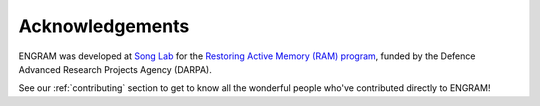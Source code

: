 =================
Acknowledgements
=================

ENGRAM was developed at `Song Lab`_ for the `Restoring Active Memory (RAM) program`_,
funded by the Defence Advanced Research Projects Agency (DARPA). 

See our :ref:`contributing` section to get to 
know all the wonderful people who've contributed directly to ENGRAM!

.. _Song Lab:       https://viterbi.usc.edu/directory/faculty/Song/Dong

.. _Restoring Active Memory (RAM) program:  https://www.darpa.mil/program/restoring-active-memory